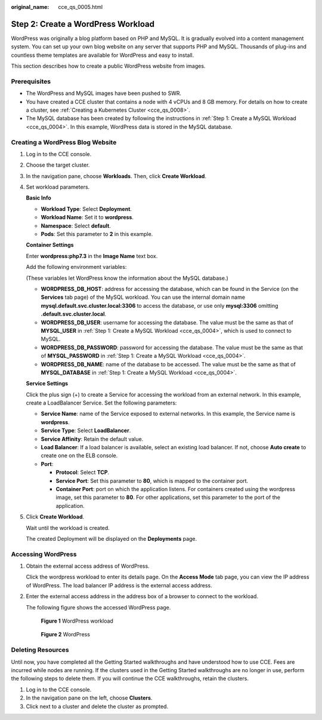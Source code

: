 :original_name: cce_qs_0005.html

.. _cce_qs_0005:

Step 2: Create a WordPress Workload
===================================

WordPress was originally a blog platform based on PHP and MySQL. It is gradually evolved into a content management system. You can set up your own blog website on any server that supports PHP and MySQL. Thousands of plug-ins and countless theme templates are available for WordPress and easy to install.

This section describes how to create a public WordPress website from images.

Prerequisites
-------------

-  The WordPress and MySQL images have been pushed to SWR.
-  You have created a CCE cluster that contains a node with 4 vCPUs and 8 GB memory. For details on how to create a cluster, see :ref:`Creating a Kubernetes Cluster <cce_qs_0008>`.
-  The MySQL database has been created by following the instructions in :ref:`Step 1: Create a MySQL Workload <cce_qs_0004>`. In this example, WordPress data is stored in the MySQL database.

Creating a WordPress Blog Website
---------------------------------

#. Log in to the CCE console.

#. Choose the target cluster.

#. In the navigation pane, choose **Workloads**. Then, click **Create Workload**.

#. Set workload parameters.

   **Basic Info**

   -  **Workload Type**: Select **Deployment**.
   -  **Workload Name**: Set it to **wordpress**.
   -  **Namespace**: Select **default**.
   -  **Pods**: Set this parameter to **2** in this example.

   **Container Settings**

   Enter **wordpress:php7.3** in the **Image Name** text box.

   Add the following environment variables:

   (These variables let WordPress know the information about the MySQL database.)

   -  **WORDPRESS_DB_HOST**: address for accessing the database, which can be found in the Service (on the **Services** tab page) of the MySQL workload. You can use the internal domain name **mysql.default.svc.cluster.local:3306** to access the database, or use only **mysql:3306** omitting **.default.svc.cluster.local**.
   -  **WORDPRESS_DB_USER**: username for accessing the database. The value must be the same as that of **MYSQL_USER** in :ref:`Step 1: Create a MySQL Workload <cce_qs_0004>`, which is used to connect to MySQL.
   -  **WORDPRESS_DB_PASSWORD**: password for accessing the database. The value must be the same as that of **MYSQL_PASSWORD** in :ref:`Step 1: Create a MySQL Workload <cce_qs_0004>`.
   -  **WORDPRESS_DB_NAME**: name of the database to be accessed. The value must be the same as that of **MYSQL_DATABASE** in :ref:`Step 1: Create a MySQL Workload <cce_qs_0004>`.

   **Service Settings**

   Click the plus sign (+) to create a Service for accessing the workload from an external network. In this example, create a LoadBalancer Service. Set the following parameters:

   -  **Service Name**: name of the Service exposed to external networks. In this example, the Service name is **wordpress**.
   -  **Service Type**: Select **LoadBalancer**.
   -  **Service Affinity**: Retain the default value.
   -  **Load Balancer**: If a load balancer is available, select an existing load balancer. If not, choose **Auto create** to create one on the ELB console.
   -  **Port**:

      -  **Protocol**: Select **TCP**.
      -  **Service Port**: Set this parameter to **80**, which is mapped to the container port.
      -  **Container Port**: port on which the application listens. For containers created using the wordpress image, set this parameter to **80**. For other applications, set this parameter to the port of the application.

#. Click **Create Workload**.

   Wait until the workload is created.

   The created Deployment will be displayed on the **Deployments** page.

Accessing WordPress
-------------------

#. Obtain the external access address of WordPress.

   Click the wordpress workload to enter its details page. On the **Access Mode** tab page, you can view the IP address of WordPress. The load balancer IP address is the external access address.

#. Enter the external access address in the address box of a browser to connect to the workload.

   The following figure shows the accessed WordPress page.


   .. figure:: /_static/images/en-us_image_0000001550838141.png
      :alt: **Figure 1** WordPress workload

      **Figure 1** WordPress workload


   .. figure:: /_static/images/en-us_image_0000001550678265.png
      :alt: **Figure 2** WordPress

      **Figure 2** WordPress

Deleting Resources
------------------

Until now, you have completed all the Getting Started walkthroughs and have understood how to use CCE. Fees are incurred while nodes are running. If the clusters used in the Getting Started walkthroughs are no longer in use, perform the following steps to delete them. If you will continue the CCE walkthroughs, retain the clusters.

#. Log in to the CCE console.
#. In the navigation pane on the left, choose **Clusters**.
#. Click |image1| next to a cluster and delete the cluster as prompted.

.. |image1| image:: /_static/images/en-us_image_0000001499758244.png
